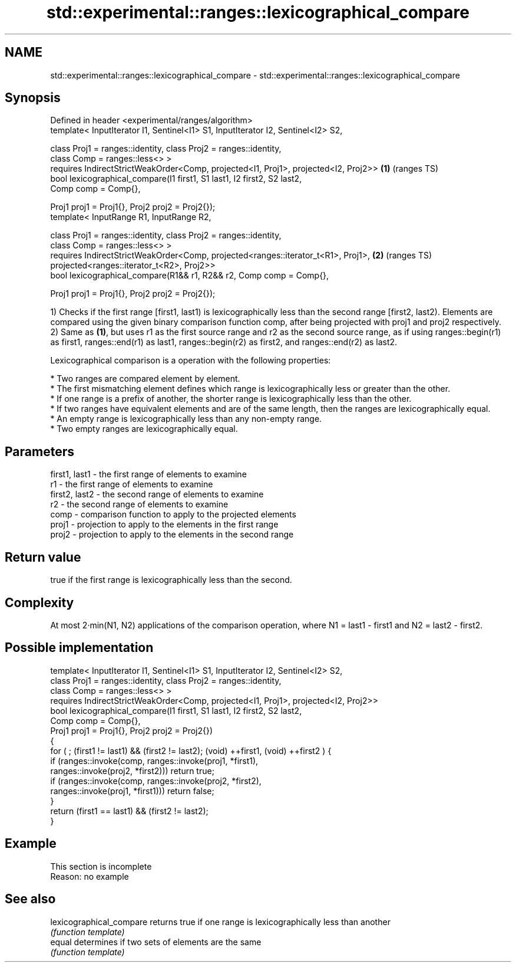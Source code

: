 .TH std::experimental::ranges::lexicographical_compare 3 "2020.03.24" "http://cppreference.com" "C++ Standard Libary"
.SH NAME
std::experimental::ranges::lexicographical_compare \- std::experimental::ranges::lexicographical_compare

.SH Synopsis
   Defined in header <experimental/ranges/algorithm>
   template< InputIterator I1, Sentinel<I1> S1, InputIterator I2, Sentinel<I2> S2,

   class Proj1 = ranges::identity, class Proj2 = ranges::identity,
   class Comp = ranges::less<> >
   requires IndirectStrictWeakOrder<Comp, projected<I1, Proj1>, projected<I2, Proj2>> \fB(1)\fP (ranges TS)
   bool lexicographical_compare(I1 first1, S1 last1, I2 first2, S2 last2,
   Comp comp = Comp{},

   Proj1 proj1 = Proj1{}, Proj2 proj2 = Proj2{});
   template< InputRange R1, InputRange R2,

   class Proj1 = ranges::identity, class Proj2 = ranges::identity,
   class Comp = ranges::less<> >
   requires IndirectStrictWeakOrder<Comp, projected<ranges::iterator_t<R1>, Proj1>,   \fB(2)\fP (ranges TS)
   projected<ranges::iterator_t<R2>, Proj2>>
   bool lexicographical_compare(R1&& r1, R2&& r2, Comp comp = Comp{},

   Proj1 proj1 = Proj1{}, Proj2 proj2 = Proj2{});

   1) Checks if the first range [first1, last1) is lexicographically less than the second range [first2, last2). Elements are compared using the given binary comparison function comp, after being projected with proj1 and proj2 respectively.
   2) Same as \fB(1)\fP, but uses r1 as the first source range and r2 as the second source range, as if using ranges::begin(r1) as first1, ranges::end(r1) as last1, ranges::begin(r2) as first2, and ranges::end(r2) as last2.

   Lexicographical comparison is a operation with the following properties:

     * Two ranges are compared element by element.
     * The first mismatching element defines which range is lexicographically less or greater than the other.
     * If one range is a prefix of another, the shorter range is lexicographically less than the other.
     * If two ranges have equivalent elements and are of the same length, then the ranges are lexicographically equal.
     * An empty range is lexicographically less than any non-empty range.
     * Two empty ranges are lexicographically equal.

.SH Parameters

   first1, last1 - the first range of elements to examine
   r1            - the first range of elements to examine
   first2, last2 - the second range of elements to examine
   r2            - the second range of elements to examine
   comp          - comparison function to apply to the projected elements
   proj1         - projection to apply to the elements in the first range
   proj2         - projection to apply to the elements in the second range

.SH Return value

   true if the first range is lexicographically less than the second.

.SH Complexity

   At most 2·min(N1, N2) applications of the comparison operation, where N1 = last1 - first1 and N2 = last2 - first2.

.SH Possible implementation

   template< InputIterator I1, Sentinel<I1> S1, InputIterator I2, Sentinel<I2> S2,
             class Proj1 = ranges::identity, class Proj2 = ranges::identity,
             class Comp = ranges::less<> >
     requires IndirectStrictWeakOrder<Comp, projected<I1, Proj1>, projected<I2, Proj2>>
   bool lexicographical_compare(I1 first1, S1 last1, I2 first2, S2 last2,
                                Comp comp = Comp{},
                                Proj1 proj1 = Proj1{}, Proj2 proj2 = Proj2{})
   {
       for ( ; (first1 != last1) && (first2 != last2); (void) ++first1, (void) ++first2 ) {
           if (ranges::invoke(comp, ranges::invoke(proj1, *first1),
                                    ranges::invoke(proj2, *first2))) return true;
           if (ranges::invoke(comp, ranges::invoke(proj2, *first2),
                                    ranges::invoke(proj1, *first1))) return false;
       }
       return (first1 == last1) && (first2 != last2);
   }

.SH Example

    This section is incomplete
    Reason: no example

.SH See also

   lexicographical_compare returns true if one range is lexicographically less than another
                           \fI(function template)\fP
   equal                   determines if two sets of elements are the same
                           \fI(function template)\fP
